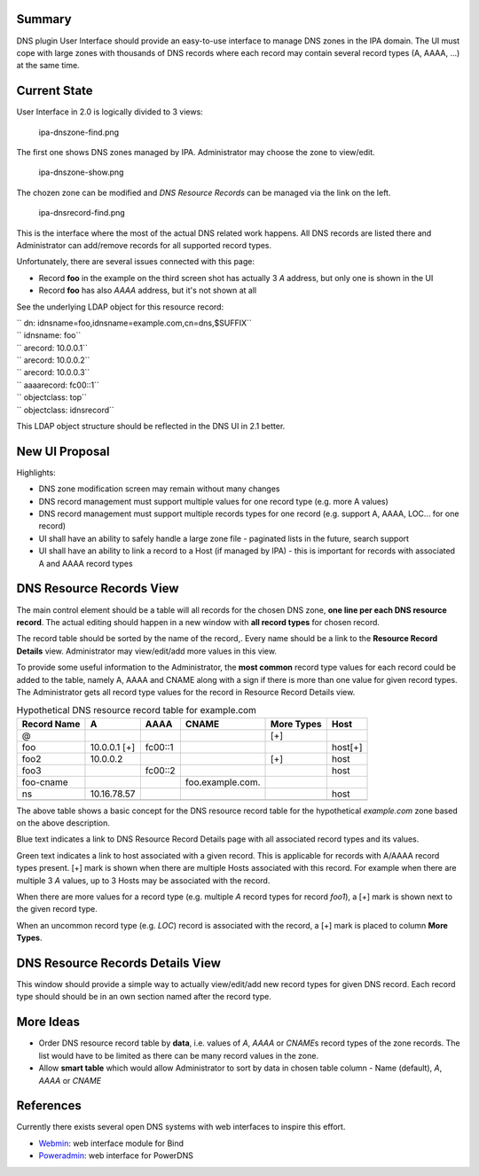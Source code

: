 Summary
-------

DNS plugin User Interface should provide an easy-to-use interface to
manage DNS zones in the IPA domain. The UI must cope with large zones
with thousands of DNS records where each record may contain several
record types (A, AAAA, ...) at the same time.

.. _current_state:

Current State
-------------

User Interface in 2.0 is logically divided to 3 views:

.. figure:: Ipa-dnszone-find.png
   :alt: ipa-dnszone-find.png

   ipa-dnszone-find.png

The first one shows DNS zones managed by IPA. Administrator may choose
the zone to view/edit.

.. figure:: Ipa-dnszone-show.png
   :alt: ipa-dnszone-show.png

   ipa-dnszone-show.png

The chozen zone can be modified and *DNS Resource Records* can be
managed via the link on the left.

.. figure:: Ipa-dnsrecord-find.png
   :alt: ipa-dnsrecord-find.png

   ipa-dnsrecord-find.png

This is the interface where the most of the actual DNS related work
happens. All DNS records are listed there and Administrator can
add/remove records for all supported record types.

Unfortunately, there are several issues connected with this page:

-  Record **foo** in the example on the third screen shot has actually 3
   *A* address, but only one is shown in the UI
-  Record **foo** has also *AAAA* address, but it's not shown at all

See the underlying LDAP object for this resource record:

| `` dn: idnsname=foo,idnsname=example.com,cn=dns,$SUFFIX``
| `` idnsname: foo``
| `` arecord: 10.0.0.1``
| `` arecord: 10.0.0.2``
| `` arecord: 10.0.0.3``
| `` aaaarecord: fc00::1``
| `` objectclass: top``
| `` objectclass: idnsrecord``

This LDAP object structure should be reflected in the DNS UI in 2.1
better.

.. _new_ui_proposal:

New UI Proposal
---------------

Highlights:

-  DNS zone modification screen may remain without many changes
-  DNS record management must support multiple values for one record
   type (e.g. more A values)
-  DNS record management must support multiple records types for one
   record (e.g. support A, AAAA, LOC... for one record)
-  UI shall have an ability to safely handle a large zone file -
   paginated lists in the future, search support
-  UI shall have an ability to link a record to a Host (if managed by
   IPA) - this is important for records with associated A and AAAA
   record types

.. _dns_resource_records_view:

DNS Resource Records View
----------------------------------------------------------------------------------------------

The main control element should be a table will all records for the
chosen DNS zone, **one line per each DNS resource record**. The actual
editing should happen in a new window with **all record types** for
chosen record.

The record table should be sorted by the name of the record,. Every name
should be a link to the **Resource Record Details** view. Administrator
may view/edit/add more values in this view.

To provide some useful information to the Administrator, the **most
common** record type values for each record could be added to the table,
namely A, AAAA and CNAME along with a sign if there is more than one
value for given record types. The Administrator gets all record type
values for the record in Resource Record Details view.

.. table:: Hypothetical DNS resource record table for example.com

   =========== ============ ======= ================ ========== =======
   Record Name A            AAAA    CNAME            More Types Host
   =========== ============ ======= ================ ========== =======
   @                                                 [+]        
   foo         10.0.0.1 [+] fc00::1                             host[+]
   foo2        10.0.0.2                              [+]        host
   foo3                     fc00::2                             host
   foo-cname                        foo.example.com.            
   ns          10.16.78.57                                      host
   \                                                            
   =========== ============ ======= ================ ========== =======

The above table shows a basic concept for the DNS resource record table
for the hypothetical *example.com* zone based on the above description.

Blue text indicates a link to DNS Resource Record Details page with all
associated record types and its values.

Green text indicates a link to host associated with a given record. This
is applicable for records with A/AAAA record types present. [+] mark is
shown when there are multiple Hosts associated with this record. For
example when there are multiple 3 *A* values, up to 3 Hosts may be
associated with the record.

When there are more values for a record type (e.g. multiple *A* record
types for record *foo1*), a [+] mark is shown next to the given record
type.

When an uncommon record type (e.g. *LOC*) record is associated with the
record, a [+] mark is placed to column **More Types**.

.. _dns_resource_records_details_view:

DNS Resource Records Details View
----------------------------------------------------------------------------------------------

This window should provide a simple way to actually view/edit/add new
record types for given DNS record. Each record type should should be in
an own section named after the record type.

.. _more_ideas:

More Ideas
----------------------------------------------------------------------------------------------

-  Order DNS resource record table by **data**, i.e. values of *A*,
   *AAAA* or *CNAME*\ s record types of the zone records. The list would
   have to be limited as there can be many record values in the zone.
-  Allow **smart table** which would allow Administrator to sort by data
   in chosen table column - Name (default), *A*, *AAAA* or *CNAME*

References
----------

Currently there exists several open DNS systems with web interfaces to
inspire this effort.

-  `Webmin <http://webmin.com/demo.html>`__: web interface module for
   Bind
-  `Poweradmin <https://www.poweradmin.org>`__: web interface for
   PowerDNS
